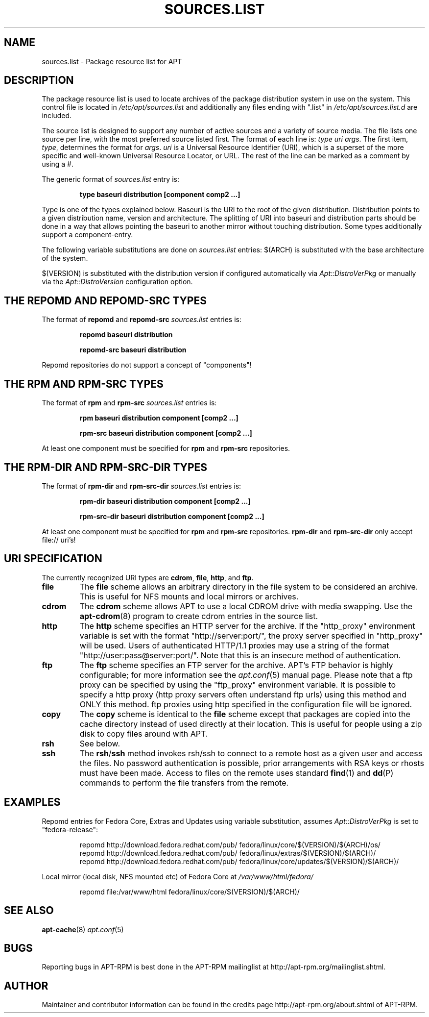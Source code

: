 .TH "SOURCES.LIST" 5 "14 Jun 2006" "APT-RPM" "sources.list"
.SH NAME
sources.list - Package resource list for APT

.SH "DESCRIPTION"
.LP
The package resource list is used to locate archives of the package
distribution system in use on the system. This control file is located in
\fI/etc/apt/sources.list\fR and additionally any files ending with ".list"
in \fI/etc/apt/sources.list.d\fR are included.
.LP
The source list is designed to support any number of active sources and a
variety of source media.  The file lists one source per line, with the most
preferred source listed first.  The format of each line is: \fItype uri
args\fR.  The first item, \fItype\fR, determines the format for \fIargs\fR.
\fIuri\fR is a Universal Resource Identifier (URI), which is a superset of
the more specific and well-known Universal Resource Locator, or URL.  The
rest of the line can be marked as a comment by using a #.
.LP
The generic format of \fIsources.list\fR entry is:
.IP
\fBtype baseuri distribution [component comp2 ...]\fR
.LP
Type is one of the types explained below.  Baseuri is the URI to the root of
the given distribution.  Distribution points to a given distribution name,
version and architecture.  The splitting of URI into baseuri and
distribution parts should be done in a way that allows pointing the baseuri
to another mirror without touching distribution. Some types additionally
support a component-entry.
.LP
The following variable substitutions are done on \fIsources.list\fR entries:
$(ARCH) is substituted with the base architecture of the system.
.LP
$(VERSION) is substituted with the distribution version if configured
automatically via \fIApt::DistroVerPkg\fR or manually via the
\fIApt::DistroVersion\fR configuration option.

.SH "THE REPOMD AND REPOMD-SRC TYPES"
The format of \fBrepomd\fR and \fBrepomd-src\fR \fIsources.list\fR entries
is:
.IP
\fBrepomd baseuri distribution\fR
.IP
\fBrepomd-src baseuri distribution\fR
.LP
Repomd repositories do not support a concept of "components"!

.SH "THE RPM AND RPM-SRC TYPES"
The format of \fBrpm\fR and \fBrpm-src\fR \fIsources.list\fR entries is:
.IP
\fBrpm baseuri distribution component [comp2 ...]\fR
.IP
\fBrpm-src baseuri distribution component [comp2 ...]\fR
.LP
At least one component must be specified for \fBrpm\fR and \fBrpm-src\fR
repositories.

.SH "THE RPM-DIR AND RPM-SRC-DIR TYPES"
The format of \fBrpm-dir\fR and \fBrpm-src-dir\fR \fIsources.list\fR entries
is:
.IP
\fBrpm-dir baseuri distribution component [comp2 ...]\fR
.IP
\fBrpm-src-dir baseuri distribution component [comp2 ...]\fR
.LP
At least one component must be specified for \fBrpm\fR and \fBrpm-src\fR
repositories.  \fBrpm-dir\fR and \fBrpm-src-dir\fR only accept file:// uri's!

.SH "URI SPECIFICATION"
The currently recognized URI types are \fBcdrom\fR, \fBfile\fR, \fBhttp\fR,
and \fBftp\fR.

.TP
\fBfile\fR
The \fBfile\fR scheme allows an arbitrary directory in the file system to be
considered an archive.  This is useful for NFS mounts and local mirrors or
archives.

.TP
\fBcdrom\fR
The \fBcdrom\fR scheme allows APT to use a local CDROM drive with media
swapping.  Use the \fBapt-cdrom\fR(8) program to create cdrom entries in the
source list.

.TP
\fBhttp\fR
The \fBhttp\fR scheme specifies an HTTP server for the archive.  If the
"http_proxy" environment variable is set with the format
"http://server:port/", the proxy server specified in "http_proxy" will be
used.  Users of authenticated HTTP/1.1 proxies may use a string of the
format "http://user:pass@server:port/".  Note that this is an insecure
method of authentication.

.TP
\fBftp\fR
The \fBftp\fR scheme specifies an FTP server for the archive.  APT's FTP
behavior is highly configurable; for more information see the
\fIapt.conf\fR(5) manual page.  Please note that a ftp proxy can be
specified by using the "ftp_proxy" environment variable.  It is possible to
specify a http proxy (http proxy servers often understand ftp urls) using
this method and ONLY this method.  ftp proxies using http specified in the
configuration file will be ignored.

.TP
\fBcopy\fR
The \fBcopy\fR scheme is identical to the \fBfile\fR scheme except that
packages are copied into the cache directory instead of used directly at
their location. This is useful for people using a zip disk to copy files
around with APT.

.TP
\fBrsh\fR
See below.

.TP
\fBssh\fR
The \fBrsh\fR/\fBssh\fR method invokes rsh/ssh to connect to a remote host
as a given user and access the files.  No password authentication is
possible, prior arrangements with RSA keys or rhosts must have been made.
Access to files on the remote uses standard \fBfind\fR(1) and \fBdd\fR(P)
commands to perform the file transfers from the remote.

.SH "EXAMPLES"
Repomd entries for Fedora Core, Extras and Updates using variable
substitution, assumes \fIApt::DistroVerPkg\fR is set to "fedora-release":
.IP
.nf
repomd http://download.fedora.redhat.com/pub/ fedora/linux/core/$(VERSION)/$(ARCH)/os/
repomd http://download.fedora.redhat.com/pub/ fedora/linux/extras/$(VERSION)/$(ARCH)/
repomd http://download.fedora.redhat.com/pub/ fedora/linux/core/updates/$(VERSION)/$(ARCH)/
.fi

.LP
Local mirror (local disk, NFS mounted etc) of Fedora Core at
\fI/var/www/html/fedora/\fR
.IP
.nf
repomd file:/var/www/html fedora/linux/core/$(VERSION)/$(ARCH)/
.fi

.SH "SEE ALSO"
.LP
\fBapt-cache\fR(8) \fIapt.conf\fR(5)

.SH "BUGS"
Reporting bugs in APT-RPM is best done in the APT-RPM mailinglist at
http://apt-rpm.org/mailinglist.shtml.

.SH "AUTHOR"
Maintainer and contributor information can be found in the credits page
http://apt-rpm.org/about.shtml of APT-RPM.
